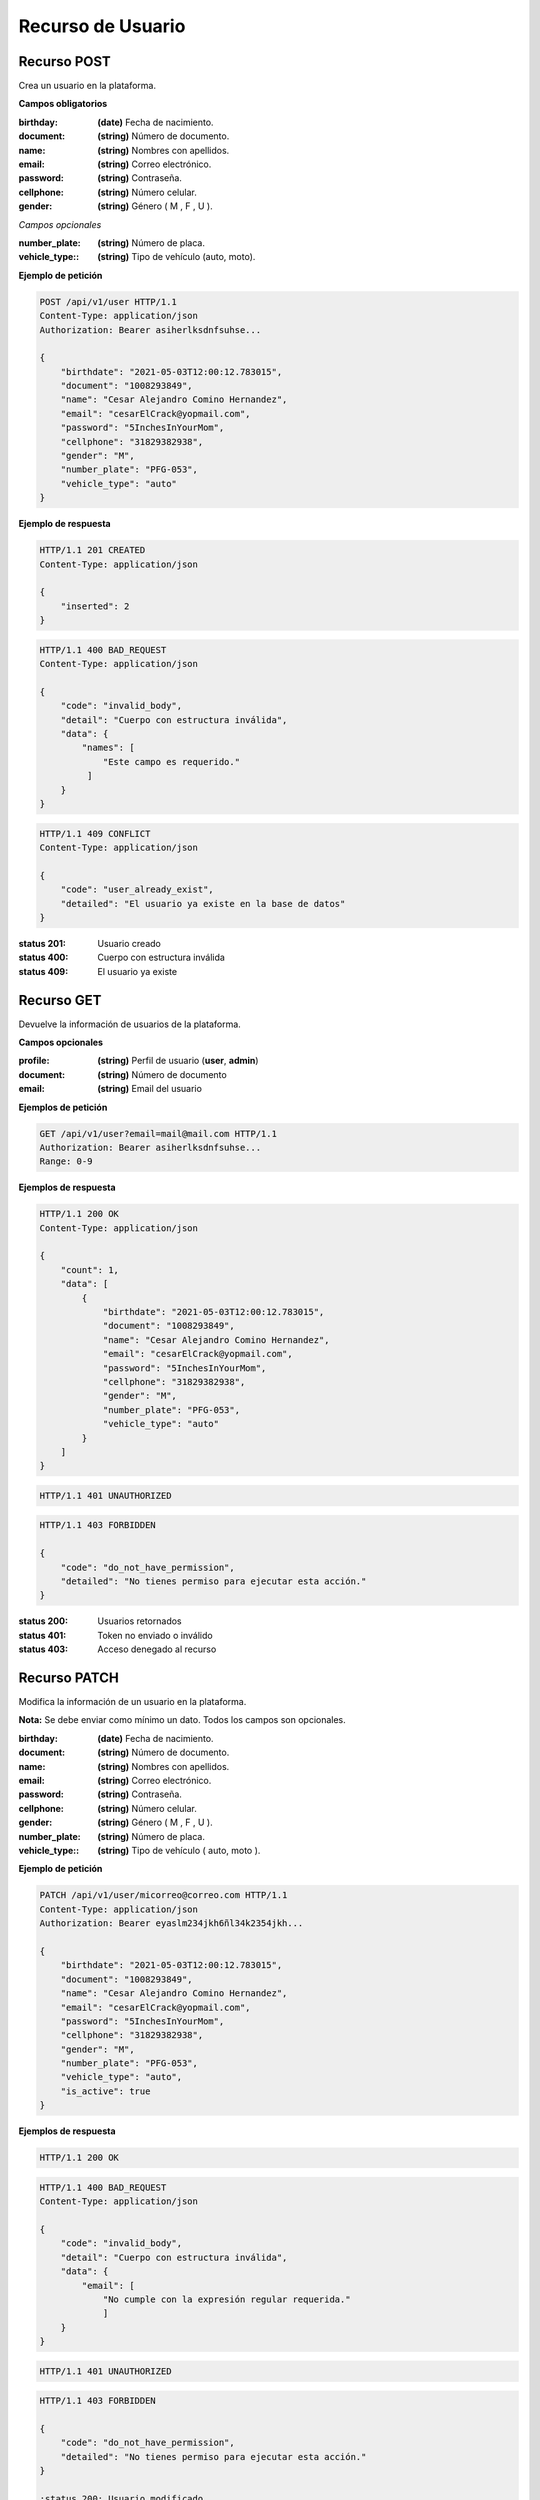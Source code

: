 ====================
 Recurso de Usuario
====================

Recurso POST
------------
.. http:post:: /api/v1/user

Crea un usuario en la plataforma.

**Campos obligatorios**

:birthday: **(date)** Fecha de nacimiento.
:document: **(string)** Número de documento.
:name: **(string)** Nombres con apellidos.
:email: **(string)** Correo electrónico.
:password: **(string)** Contraseña.
:cellphone: **(string)** Número celular.
:gender: **(string)** Género ( M , F , U ).

*Campos opcionales*

:number_plate: **(string)** Número de placa.
:vehicle_type:: **(string)** Tipo de vehículo (auto, moto).

**Ejemplo de petición**

.. sourcecode:: http

    POST /api/v1/user HTTP/1.1
    Content-Type: application/json
    Authorization: Bearer asiherlksdnfsuhse...

    {
        "birthdate": "2021-05-03T12:00:12.783015",
        "document": "1008293849",
        "name": "Cesar Alejandro Comino Hernandez",
        "email": "cesarElCrack@yopmail.com",
        "password": "5InchesInYourMom",
        "cellphone": "31829382938",
        "gender": "M",
        "number_plate": "PFG-053",
        "vehicle_type": "auto"
    }

**Ejemplo de respuesta**

.. sourcecode:: http

    HTTP/1.1 201 CREATED
    Content-Type: application/json

    {
        "inserted": 2
    }

.. sourcecode:: http

    HTTP/1.1 400 BAD_REQUEST
    Content-Type: application/json

    {
        "code": "invalid_body",
        "detail": "Cuerpo con estructura inválida",
        "data": {
            "names": [
                "Este campo es requerido."
             ]
        }
    }

.. sourcecode:: http

    HTTP/1.1 409 CONFLICT
    Content-Type: application/json

    {
        "code": "user_already_exist",
        "detailed": "El usuario ya existe en la base de datos"
    }

:status 201: Usuario creado
:status 400: Cuerpo con estructura inválida
:status 409: El usuario ya existe

Recurso GET
-----------
.. http:get:: /api/v1/user

Devuelve la información de usuarios de la plataforma.

**Campos opcionales**

:profile: **(string)** Perfil de usuario (**user**, **admin**)
:document: **(string)** Número de documento
:email: **(string)** Email del usuario

**Ejemplos de petición**

.. sourcecode:: http

    GET /api/v1/user?email=mail@mail.com HTTP/1.1
    Authorization: Bearer asiherlksdnfsuhse...
    Range: 0-9

**Ejemplos de respuesta**

.. sourcecode:: http

    HTTP/1.1 200 OK
    Content-Type: application/json

    {
        "count": 1,
        "data": [
            {
                "birthdate": "2021-05-03T12:00:12.783015",
                "document": "1008293849",
                "name": "Cesar Alejandro Comino Hernandez",
                "email": "cesarElCrack@yopmail.com",
                "password": "5InchesInYourMom",
                "cellphone": "31829382938",
                "gender": "M",
                "number_plate": "PFG-053",
                "vehicle_type": "auto"
            }
        ]
    }

.. sourcecode:: http

    HTTP/1.1 401 UNAUTHORIZED

.. sourcecode:: http

    HTTP/1.1 403 FORBIDDEN

    {
        "code": "do_not_have_permission",
        "detailed": "No tienes permiso para ejecutar esta acción."
    }

:status 200: Usuarios retornados
:status 401: Token no enviado o inválido
:status 403: Acceso denegado al recurso

Recurso PATCH
-------------
.. http:patch:: /api/v1/user/<user_email>

Modifica la información de un usuario en la plataforma.

**Nota:** Se debe enviar como mínimo un dato. Todos los campos son opcionales.

:birthday: **(date)** Fecha de nacimiento.
:document: **(string)** Número de documento.
:name: **(string)** Nombres con apellidos.
:email: **(string)** Correo electrónico.
:password: **(string)** Contraseña.
:cellphone: **(string)** Número celular.
:gender: **(string)** Género ( M , F , U ).
:number_plate: **(string)** Número de placa.
:vehicle_type:: **(string)** Tipo de vehículo ( auto, moto ).

**Ejemplo de petición**

.. sourcecode:: http

    PATCH /api/v1/user/micorreo@correo.com HTTP/1.1
    Content-Type: application/json
    Authorization: Bearer eyaslm234jkh6ñl34k2354jkh...

    {
        "birthdate": "2021-05-03T12:00:12.783015",
        "document": "1008293849",
        "name": "Cesar Alejandro Comino Hernandez",
        "email": "cesarElCrack@yopmail.com",
        "password": "5InchesInYourMom",
        "cellphone": "31829382938",
        "gender": "M",
        "number_plate": "PFG-053",
        "vehicle_type": "auto",
        "is_active": true
    }

**Ejemplos de respuesta**

.. sourcecode:: http

    HTTP/1.1 200 OK

.. sourcecode:: http

    HTTP/1.1 400 BAD_REQUEST
    Content-Type: application/json

    {
        "code": "invalid_body",
        "detail": "Cuerpo con estructura inválida",
        "data": {
            "email": [
                "No cumple con la expresión regular requerida."
                ]
        }
    }

.. sourcecode:: http

    HTTP/1.1 401 UNAUTHORIZED

.. sourcecode:: http

    HTTP/1.1 403 FORBIDDEN

    {
        "code": "do_not_have_permission",
        "detailed": "No tienes permiso para ejecutar esta acción."
    }
    
    :status 200: Usuario modificado
    :status 400: Cuerpo con estructura inválida
    :status 401: Token no enviado o inválido
    :status 403: Acceso restringido al recurso